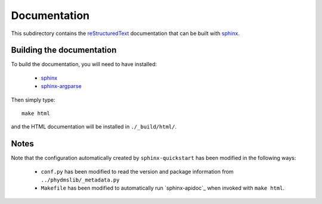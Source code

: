===========================
Documentation
===========================

This subdirectory contains the `reStructuredText`_ documentation that can be built with `sphinx`_.

Building the documentation
-----------------------------

To build the documentation, you will need to have installed:

    * `sphinx`_ 
    
    * `sphinx-argparse`_ 

Then simply type::

    make html

and the HTML documentation will be installed in ``./_build/html/``.

Notes
--------

Note that the configuration automatically created by ``sphinx-quickstart`` has been modified in the following ways:

    * ``conf.py`` has been modified to read the version and package information from ``../phydmslib/_metadata.py``

    * ``Makefile`` has been modified to automatically run `sphinx-apidoc`_ when invoked with ``make html``.


.. _`reStructuredText`: http://docutils.sourceforge.net/docs/user/rst/quickref.html
.. _`sphinx`: http://sphinx-doc.org/
.. _`sphinx-argparse`: http://sphinx-argparse.readthedocs.org
